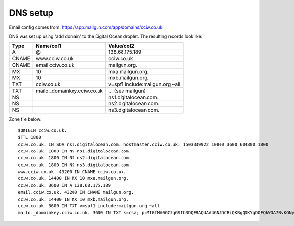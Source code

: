 DNS setup
=========

Email config comes from:
https://app.mailgun.com/app/domains/cciw.co.uk

DNS was set up using 'add domain' to the Digital Ocean droplet. The resulting
records look like:


===== ================================== =================================
Type  Name/col1                          Value/col2
===== ================================== =================================
A     @                                  138.68.175.189
CNAME www.cciw.co.uk                     cciw.co.uk
CNAME email.cciw.co.uk                   mailgun.org.
MX    10                                 mxa.mailgun.org.
MX    10                                 mxb.mailgun.org.
TXT   cciw.co.uk                         v=spf1 include:mailgun.org ~all
TXT   mailo._domainkey.cciw.co.uk        ... (see mailgun)
NS                                       ns1.digitalocean.com.
NS                                       ns2.digitalocean.com.
NS                                       ns3.digitalocean.com.
===== ================================== =================================

Zone file below::

    $ORIGIN cciw.co.uk.
    $TTL 1800
    cciw.co.uk. IN SOA ns1.digitalocean.com. hostmaster.cciw.co.uk. 1503339922 10800 3600 604800 1800
    cciw.co.uk. 1800 IN NS ns1.digitalocean.com.
    cciw.co.uk. 1800 IN NS ns2.digitalocean.com.
    cciw.co.uk. 1800 IN NS ns3.digitalocean.com.
    www.cciw.co.uk. 43200 IN CNAME cciw.co.uk.
    cciw.co.uk. 14400 IN MX 10 mxa.mailgun.org.
    cciw.co.uk. 3600 IN A 138.68.175.189
    email.cciw.co.uk. 43200 IN CNAME mailgun.org.
    cciw.co.uk. 14400 IN MX 10 mxb.mailgun.org.
    cciw.co.uk. 3600 IN TXT v=spf1 include:mailgun.org ~all
    mailo._domainkey.cciw.co.uk. 3600 IN TXT k=rsa; p=MIGfMA0GCSqGSIb3DQEBAQUAA4GNADCBiQKBgQDKYgDOFQkWOA7BvKGNyNuFQr0lMxBn12EKZj4uRqXEjiJbw5QI30rxBjNU36a+eKJgDXzV3n673rEW9sTuPb69Ll7MDPV0B/Ene8GhgurReE9WXDiv9SZNtKveWumDDzza564hFviTzfrxa6sLMNaYu5sRCkCPKUaRHU3ImN5k9wIDAQAB
